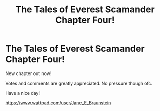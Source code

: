 #+TITLE: The Tales of Everest Scamander Chapter Four!

* The Tales of Everest Scamander Chapter Four!
:PROPERTIES:
:Author: JaneyBraunstein
:Score: 3
:DateUnix: 1615819880.0
:DateShort: 2021-Mar-15
:FlairText: Self-Promotion
:END:
New chapter out now!

Votes and comments are greatly appreciated. No pressure though ofc.

Have a nice day!

[[https://www.wattpad.com/user/Jane_E_Braunstein]]

